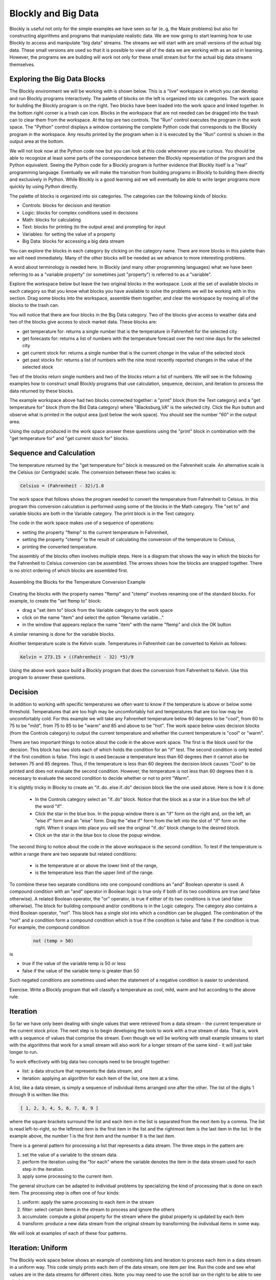 .. This file is part of the OpenDSA eTextbook project. See
.. http://algoviz.org/OpenDSA for more details.
.. Copyright (c) 2012-2013 by the OpenDSA Project Contributors, and
.. distributed under an MIT open source license.

.. avmetadata::
   :author: OpenDSA & CompThink Contributors
   :satisfies:
   :topic:


Blockly and Big Data
====================

Blockly is useful not only for the simple examples we have seen so far (e..g, the Maze problems) but also for constructing algorithms and programs that manipulate realistic data. We are now going to start learning how to use Blockly to access and manipulate "big data" streams. The streams we will start with are small versions of the actual big data. These small versions are used so that it is possible to view all of the data we are working with as an aid in learning. However, the programs we are building will work not only for these small stream but for the actual big data streams themselves.


Exploring the Big Data Blocks
-----------------------------

The Blockly environment we will be working with is shown below. This is a "live" workspace in which you can develop and run Blockly programs interactively. The palette of blocks on the left is organized into six categories. The work space for building the Blockly program is on the right. Two blocks have been loaded into the work space and linked together. In the bottom right corner is a trash can icon. Blocks in the workspace that are not needed can be dragged into the trash can to clear them from the workspace. At the top are two controls. The "Run" control executes the program in the work space. The "Python" control displays a window containing the complete Python code that corresponds to the Blockly program in the workspace. Any results printed by the program when is it is executed by the "Run" control is shown in the output area at the bottom.

We will not look now at the Python code now but you can look at this code whenever you are curious. You should be able to recognize at least some parts of the correspondence between the Blockly representation of the program and the Python equivalent. Seeing the Python code for a Blockly program is further evidence that Blockly itself is a "real" programming language. Eventually we will make the transition from building programs in Blockly to building them directly and exclusively in Python. While Blockly is a good learning aid we will eventually be able to write larger programs more quickly by using Python directly.


The palette of blocks is organized into six categories.  The categories can the following kinds of blocks:

* Controls: blocks for decision and iteration
* Logic: blocks for complex conditions used in decisions
* Math: blocks for calculating
* Text: blocks for printing (to the output area) and prompting for input
* Variables: for setting the value of a property
* Big Data: blocks for accessing a big data stream

You can explore the blocks in each category by clicking on the category name. There are more blocks in this palette than we will need immediately. Many of the other blocks will be needed as we advance to more interesting problems.

A word about terminology is needed here. In Blockly (and many other programming languages) what we have been referring to as a "variable property" (or sometimes just "property") is referred to as a "variable".

Explore the workspace below but leave the two original blocks in the workspace. Look at the set of available blocks in each category so that you know what blocks you have available to solve the problems we will be working with in this section. Drag some blocks into the workspace, assemble them together, and clear the workspace by moving all of the blocks to the trash can.


.. blockly:: blockly-bigdata1
   :submission:

   preload::
   <xml xmlns="http://www.w3.org/1999/xhtml">
       <block type="text_print" inline="false" x="53" y="213">
	      <value name="TEXT">
	         <block type="weather_get_temperature">
		         <title name="CITY">BLACKSBURG</title>
		     </block>
		   </value>
	   </block>
   </xml>


You will notice that there are four blocks in the Big Data category. Two of the blocks give access to weather data and two of the blocks give access to stock market data.  These blocks are:

* get temperature for: returns a single number that is the temperature in Fahrenheit for the selected city
* get forecasts for: returns a list of numbers with the temperature forecast over the next nine days for the selected city
* get current stock for: returns a single number that is the current *change* in the value of the selected stock
* get past stocks for: returns a list of numbers with the nine most recently reported changes in the value of the selected stock

Two of the blocks return single numbers and two of the blocks return a list of numbers. We will see in the following examples how to construct small Blockly programs that use calculation, sequence, decision, and iteration to process the data returned by these blocks.

The example workspace above had two blocks connected together: a "print" block (from the Text category) and a "get temperature for" block (from the Bid Data category) where "Blacksburg,VA" is the selected city. Click the Run button and observe what is printed in the output area (just below the work space). You should see the number "60" in the output area.

Using the output produced in the work space answer these questions using the "print" block in combination with the "get temperature for" and "get current stock for" blocks.

.. mchoicemf:: blockly-1-1
   :submission: cohort
   :answer_a: 75
   :answer_b: 88
   :answer_c: 47
   :answer_d: 54
   :correct: c
   :feedback_a: No, this is for Miami, FL. Change the city option in the "get temperature for" block.
   :feedback_b: No, this is for San Jose, CA. Change the city option in the "get temperature for" block.
   :feedback_c: Yes! This is it.
   :feedback_d: No, this is for New York, NY. Change the city option in the "get temperature for" block.

   What is the temperature in Seattle, WA?

.. mchoicemf:: blockly-1-2
   :submission: cohort
   :answer_a: higher
   :answer_b: lower
   :correct: a
   :feedback_a: That is right!
   :feedback_b: No, a positive number means that it is trading higher. Be sure that you have the stock option set for "Microsoft".

   Is the Microsoft stock currently trading higher or lower?



Sequence and Calculation
------------------------

The temperature returned by the "get temperature for" block is measured on the Fahrenheit scale. An alternative scale is the Celsius (or Centigrade) scale. The conversion between these two scales is:

.. code::

   Celsius = (Fahrenheit - 32)/1.8

The work space that follows shows the program needed to convert the temperature from Fahrenheit to Celsius. In this program this conversion calculation is performed using some of the blocks in the Math category. The "set to" and variable blocks are both in the Variable category. The print block is in the Text category.


.. blockly:: blockly-bigdata2
   :submission:

   preload::
   <xml xmlns="http://www.w3.org/1999/xhtml">
    <block type="variables_set" inline="false" x="-7" y="24">
    <title name="VAR">ftemp</title>
    <value name="VALUE">
      <block type="weather_get_temperature">
        <title name="CITY">BLACKSBURG</title>
      </block>
    </value>
    <next>
      <block type="variables_set" inline="false">
        <title name="VAR">ctemp</title>
        <value name="VALUE">
          <block type="math_arithmetic" inline="true">
            <title name="OP">DIVIDE</title>
            <value name="A">
              <block type="math_arithmetic" inline="true">
                <title name="OP">MINUS</title>
                <value name="A">
                  <block type="variables_get">
                    <title name="VAR">ftemp</title>
                  </block>
                </value>
                <value name="B">
                  <block type="math_number">
                    <title name="NUM">32</title>
                  </block>
                </value>
              </block>
            </value>
            <value name="B">
              <block type="math_number">
                <title name="NUM">1.8</title>
              </block>
            </value>
          </block>
        </value>
        <next>
          <block type="text_print" inline="false">
            <value name="TEXT">
              <block type="variables_get">
                <title name="VAR">ctemp</title>
              </block>
            </value>
          </block>
        </next>
      </block>
    </next>
   </block>
   </xml>

The code in the work space makes use of a sequence of operations:

* setting the property "ftemp" to the current temperature in Fahrenheit,
* setting the property "ctemp" to the result of calculating the conversion of the temperature to Celsius,
* printing the converted temperature.

The assembly of the blocks often involves multiple steps. Here is a diagram that shows the way in which the blocks for the Fahrenheit to Celsius conversion can be assembled. The arrows shows how the blocks are snapped together. There is no strict ordering of which blocks are assembled first.

.. figure:: Blockly-Fahrenheit-Celsius-Conversion.png
   :align:  center

   Assembling the Blocks for the Temperature Conversion Example


Creating the blocks with the property names "ftemp" and "ctemp" involves renaming one of the standard blocks. For example, to create the "set ftemp to" block:

* drag a "set item to" block from the Variable category to the work space
* click on the name "item" and select the option "Rename variable..."
* in the window that appears replace the name "item" with the name "ftemp" and click the OK button

A similar renaming is done for the variable blocks.

Another temperature scale is the Kelvin scale. Temperatures in Fahrenheit can be converted to Kelvin as follows:

.. code::

   Kelvin = 273.15 + ((Fahrenheit - 32) *5)/9


Using the above work space build a Blockly program that does the conversion from Fahrenheit to Kelvin. Use this program to answer these questions.

.. mchoicemf:: blockly-1-3
   :submission: cohort
   :answer_a: 24
   :answer_b: 297
   :answer_c: 315
   :answer_d: 0
   :correct: b
   :feedback_a: No. Check to be sure you have the right city and the correct conversion.
   :feedback_b: Yes! This is it.
   :feedback_c: No. Check to be sure you have the right city and the correct conversion.
   :feedback_d: No. Check to be sure you have the right city and the correct conversion.

   What is the temperature (rounded to the nearest degree) in Miami, FL expressed in Kelvin?


.. mchoicemf:: blockly-1-4
   :submission: cohort
   :answer_a: 15
   :answer_b: 297
   :answer_c: 212
   :answer_d: 8
   :correct: d
   :feedback_a: No. Check to be sure you have the right calculations.
   :feedback_b: No. Check to be sure you have the right calculations.
   :feedback_c: No. Check to be sure you have the right calculations.
   :feedback_d: Yes! Congratulations.

   What is the approximate temperature difference in Kelvin between Blacksburg,VA and Miami, FL?


Decision
--------

In addition to working with specific temperatures we often want to know if the temperature is above or below some threshold. Temperatures that are too high may be uncomfortably hot and temperatures that are too low may be uncomfortably cold. For this example we will take any Fahrenheit temperature below 60 degrees to be "cool", from 60 to 75 to be "mild", from 75 to 85 to be "warm" and 85 and above to be "hot".  The work space below uses decision blocks (from the Controls category) to output the current temperature and whether the current temperature is "cool" or "warm".


.. blockly:: blockly-bigdata3
   :submission:

   preload::
   <xml xmlns="http://www.w3.org/1999/xhtml"> <block type="variables_set" inline="false" x="5" y="36"> <title name="VAR">temp</title> <value name="VALUE"> <block type="weather_get_temperature"> <title name="CITY">BLACKSBURG</title> </block> </value> <next> <block type="text_print" inline="false"> <value name="TEXT"> <block type="variables_get"> <title name="VAR">temp</title> </block> </value> <next> <block type="controls_if" inline="false"> <mutation elseif="1"></mutation> <value name="IF0"> <block type="logic_compare" inline="true"> <title name="OP">LT</title> <value name="A"> <block type="variables_get"> <title name="VAR">temp</title> </block> </value> <value name="B"> <block type="math_number"> <title name="NUM">60</title> </block> </value> </block> </value> <statement name="DO0"> <block type="text_print" inline="false"> <value name="TEXT"> <block type="text"> <title name="TEXT">Cool</title> </block> </value> </block> </statement> <value name="IF1"> <block type="logic_operation" inline="true"> <title name="OP">AND</title> <value name="A"> <block type="logic_compare" inline="true"> <title name="OP">GTE</title> <value name="A"> <block type="variables_get"> <title name="VAR">temp</title> </block> </value> <value name="B"> <block type="math_number"> <title name="NUM">75</title> </block> </value> </block> </value> <value name="B"> <block type="logic_compare" inline="true"> <title name="OP">LT</title> <value name="A"> <block type="variables_get"> <title name="VAR">temp</title> </block> </value> <value name="B"> <block type="math_number"> <title name="NUM">85</title> </block> </value> </block> </value> </block> </value> <statement name="DO1"> <block type="text_print" inline="false"> <value name="TEXT"> <block type="text"> <title name="TEXT">Warm</title> </block> </value> </block> </statement> </block> </next> </block> </next> </block> </xml>

There are two important things to notice about the code in the above work space. The first is the block used for the decision. This block has two slots each of which holds the condition for an "if" test. The second condition is only tested if the first condition is false. This logic is used because a temperature less than 60 degrees then it cannot also be between 75 and 85 degrees. Thus, if the temperature is less than 60 degrees the decision block causes "Cool" to be printed and does not evaluate the second condition. However, the temperature is not less than 60 degrees then it is necessary to evaluate the second condition to decide whether or not to print "Warm".

It is slightly tricky in Blocky to create an "if..do..else if..do" decision block like the one used above. Here is how it is done:

 * In the Controls category select an "if..do" block. Notice that the block as a star in a blue box the left of the word "if".

 * Click the star in the blue box. In the popup window there is an "if" form on the right and, on the left, an "else if" form and an "else" form. Drag the "else if" form from the left into the slot of "if" form on the right. When it snaps into place you will see the original "if..do" block change to the desired block.

 * Click on the star in the blue box to close the popup window.

The second thing to notice about the code in the above workspace is the second condition. To test if the temperature is within a range there are two separate but related conditions:

 * is the temperature at or above the lower limit of the range,
 * is the temperature less than the upper limit of the range.


To combine these two separate conditions into one compound conditions an "and" Boolean operator is used. A compound condition with an "and" operator in Boolean logic is true only if both of its two conditions are true (and false otherwise). A related Boolean operator, the "or" operator, is true if either of its two conditions is true (and false otherwise). The block for building compound and/or conditions is in the Logic category. The category also contains a third Boolean operator, "not". This block has a single slot into which a condition can be plugged. The combination of the "not" and a condition form a compound condition which is true if the condition is false and false if the condition is true. For example, the compound condition

 .. code::

     not (temp > 50)

is

* true if the value of the variable temp is 50 or less
* false if the value of the variable temp is greater than 50

Such negated conditions are sometimes used when the statement of a negative condition is easier to understand.

.. mchoicemf:: blockly-1-5
   :submission: cohort
   :answer_a: true
   :answer_b: false
   :correct: a
   :feedback_a: Both conditions are true so the compound "and" condition is true.
   :feedback_b: Since both conditions are true, the compound "and" conditions is true.

   If the value of temp is 65 is the compound condition (temp > 40) and (temp < 70) true or false?


.. mchoicemf:: blockly-1-6
   :submission: cohort
   :answer_a: true
   :answer_b: false
   :correct: b
   :feedback_a: The second condition (temp < 65) is false so the compound condition is false.
   :feedback_b: Since the second condition (temp < 65) is false the compound condition is false.

   If the value of temp is 65 is the compound condition (temp > 40) and (temp < 65) true or false?


.. mchoicemf:: blockly-1-7
   :submission: cohort
   :answer_a: true
   :answer_b: false
   :correct: a
   :feedback_a: Both conditions are true so the compound "or" condition is true since at least one of the conditions is true.
   :feedback_b: Since both conditions are true, the compound "or" conditions is true since at least one of the conditions is true.

   If the value of temp is 65 is the compound condition (temp > 40) or (temp < 70) true or false?


.. mchoicemf:: blockly-1-8
   :submission: cohort
   :answer_a: true
   :answer_b: false
   :correct: a
   :feedback_a: The first condition (temp > 40) is true so the compound condition is true since only one of the conditions needs to be true.
   :feedback_b: Since the first condition (temp > 40) is true the compound condition is true even though the second condition is false since only one of the two conditions needs to be true.

   If the value of temp is 65 is the compound condition (temp > 40) or (temp < 65) true or false?


.. mchoicemf:: blockly-1-9
   :submission: cohort
   :answer_a: true
   :answer_b: false
   :correct: b
   :feedback_a: The negated condition is false because the condition itself is true.
   :feedback_b: The negated condition is false because the condition itself is true.

   If the value of temp is 65 is the compound condition not (temp > 40) true or false?


Exercise. Write a Blockly program that will classify a temperature as cool, mild, warm and hot according to the above rule.


Iteration
---------

So far we have only been dealing with single values that were retrieved from a data stream - the current temperature or the current stock price. The next step is to begin developing the tools to work with a true stream of data. That is, work with a sequence of values that comprise the stream. Even though we will be working with small example streams to start with the algorithms that work for a small stream will also work for a longer stream of the same kind - it will just take longer to run.

To work effectively with big data two concepts need to be brought together:

* list: a data structure that represents the data stream, and
* iteration: applying an algorithm for each item of the list, one item at a time.

A list, like a data stream, is simply a sequence of individual items arranged one after the other. The list of the digits 1 through 9 is written like this:

..  code::

     [ 1, 2, 3, 4, 5, 6, 7, 8, 9 ]


where the square brackets surround the list and each item in the list is separated from the next item by a comma. The list is read left-to-right, so the leftmost item is the first item in the list and the rightmost item is the last item in the list. In the example above, the number 1 is the first item and the number 9 is the last item.

There is a  general pattern for processing a list that represents a data stream. The three steps in the pattern are:

1. set the value of a variable to the stream data.

2. perform the iteration using the "for each" where the variable denotes the  item in the data stream used for each step in the iteration.

3. apply some processing to the current item.

The general structure can be adapted to individual problems by specializing the kind of processing that is done on each item. The processing step is often one of four kinds:

1. uniform: apply the same processing to each item in the stream

2. filter: select certain items in the stream to process and ignore the others

3. accumulate: compute a global property for the stream where the global property is updated by each item

4. transform: produce a new data stream from the original stream by transforming the individual items in some way.

We will look at examples of each of these four patterns.


Iteration: Uniform
------------------

The Blockly work space below shows an example of combining lists and iteration to process each item in a data stream in a uniform way. This code simply prints each item of the data stream, one item per line. Run the code and see what values are in the data streams for different cities. Note: you may need to use the scroll bar on the right to be able to see all of the output.

.. blockly:: blockly-bigdata4
   :submission:

   preload::
   <xml xmlns="http://www.w3.org/1999/xhtml"><block type="variables_set" inline="false" x="0" y="0"><title name="VAR">temp-stream</title><value name="VALUE"><block type="weather_get_forecasts"><title name="CITY">BLACKSBURG</title></block></value><next><block type="controls_forEach" inline="false"><title name="VAR">temp</title><value name="LIST"><block type="variables_get"><title name="VAR">temp-stream</title></block></value><statement name="DO"><block type="text_print" inline="false"><value name="TEXT"><block type="variables_get"><title name="VAR">temp</title></block></value></block></statement></block></next></block></xml>



The example above was one of uniform processing - each item in the data stream was printed. No items were excluded.

Iteration: Filter
-----------------

In other cases there are certain items in a data stream of particular interest. We can "filter" the data stream by iterating through the stream looking for the items of interest and ignoring those not of interest.  Only those items of interest are processed. For example, for our forecast temperature data stream we might want to print only the cool temperatures in the forecast. According to our earlier definition, a cool temperature is one that is below 60 degrees. The Blockly work space below illustrates this pattern of filtering a data stream.

.. blockly:: blockly-bigdata5
   :submission:

   preload::
   <xml xmlns="http://www.w3.org/1999/xhtml"> <block type="variables_set" inline="false" x="-6" y="16"> <title name="VAR">temp-stream</title> <value name="VALUE"> <block type="weather_get_forecasts"> <title name="CITY">BLACKSBURG</title> </block> </value> <next> <block type="controls_forEach" inline="false"> <title name="VAR">temp</title> <value name="LIST"> <block type="variables_get"> <title name="VAR">temp-stream</title> </block> </value> <statement name="DO"> <block type="controls_if" inline="false"> <value name="IF0"> <block type="logic_compare" inline="true"> <title name="OP">LT</title> <value name="A"> <block type="variables_get"> <title name="VAR">temp</title> </block> </value> <value name="B"> <block type="math_number"> <title name="NUM">60</title> </block> </value> </block> </value> <statement name="DO0"> <block type="text_print" inline="false"> <value name="TEXT"> <block type="variables_get"> <title name="VAR">temp</title> </block> </value> </block> </statement> </block> </statement> </block> </next> </block> </xml>


Iteration: Accumulate
---------------------


An example of processing that involves accumulating is to find the average of the forecasts. To find the average we need to know how many items there are in the data stream and what is the total temperature over all the forecasts. The following work space shows a Blockly program for this.

.. blockly:: blockly-bigdata6
   :submission:

   preload::
   <xml xmlns="http://www.w3.org/1999/xhtml"><block type="variables_set" inline="false" x="137" y="20"> <title name="VAR">temp-stream</title><value name="VALUE"><block type="weather_get_forecasts"> <title name="CITY">BLACKSBURG</title></block></value><next><block type="variables_set" inline="false"><title name="VAR">num-items</title><value name="VALUE"><block type="math_number"><title name="NUM">0</title></block></value><next><block type="variables_set" inline="false"><title name="VAR">total-temp</title><value name="VALUE"><block type="math_number"><title name="NUM">0</title></block></value><next><block type="controls_forEach" inline="false"><title name="VAR">temp</title><value name="LIST"><block type="variables_get"><title name="VAR">temp-stream</title></block></value><statement name="DO"><block type="variables_set" inline="false"><title name="VAR">num-items</title><value name="VALUE"><block type="math_arithmetic" inline="true"><title name="OP">ADD</title><value name="A"><block type="variables_get"><title name="VAR">num-items</title></block></value><value name="B"><block type="math_number"><title name="NUM">1</title></block></value></block></value><next><block type="variables_set" inline="false"><title name="VAR">total-temp</title><value name="VALUE"><block type="math_arithmetic" inline="true"><title name="OP">ADD</title><value name="A"><block type="variables_get"><title name="VAR">total-temp</title></block></value><value name="B"><block type="variables_get"><title name="VAR">temp</title></block></value></block></value></block></next></block></statement><next><block type="variables_set" inline="false"><title name="VAR">average-temp</title><value name="VALUE"><block type="math_arithmetic" inline="true"><title name="OP">DIVIDE</title><value name="A"><block type="variables_get"><title name="VAR">total-temp</title></block></value><value name="B"><block type="variables_get"><title name="VAR">num-items</title></block></value></block></value><next><block type="text_print" inline="false"><value name="TEXT"><block type="variables_get"><title name="VAR">average-temp</title></block></value></block></next></block></next></block></next></block></next></block></next></block></xml>



In this program two properties of the data stream are being accumulated as each item in the stream is examined. One property is the number of items in the stream. This is the property represented by the variable "num-items". The second property is the total of all of the temperatures in the data stream. This is the property represented by the variable "total-temp". On each step of the iteration a "set-to" block is used to update the properties. The "set-to" block updates the selected variable to the value indicated by whatever block is plugged into the "set-to" block. Thus, "set num-items to num-items + 1" means that the value of "num-items" in increased by one and "set total-temp to total-temp + temp" means that the value of total-temp is increased by the value of "temp" (the forecast temperature on this step of the iteration). An important part of the accumulating pattern is that the variables being used to accumulate the global properties are initialized. In this program the two variables "num-items" and "total-temp" are each initialized to zero. The initialization is necessary so that on the first iteration the two "set-to" blocks make sense. For example, with "num-items" initialized to zero the block "set num-items to num-items + 1" on the first step of the iteration makes sense (updating the value of num-items to the result of 0+1).

This pattern of data stream processing is called "accumulate" because on each iteration some variables are gathering increasingly accurate  values for selected global properties of the data stream. In this case, the program is accumulating an increasingly more accurate value for the number of items in the stream and the total of the forecast temperatures.

Exercise: Rewrite the above Blockly solution to replace the "change" blocks by "set...to" blocks.

Exercise: count the number of cool days and print this after the iteration.

Iteration: Transform
--------------------

The transform pattern produces a new data stream from a given data stream. Each item of the given data stream is changed in some way to generate each item of the new data stream stream. For example, each item in the  forecast stream is a temperature on the Fahrenheit scale. What might be needed is a data stream where each item is the same temperature but measured in the Celsius scale. The transform pattern can be used to produce the Celsius data stream from the Fahrenheit data stream. This pattern is illustrated in the Blockly program below.

.. blockly:: blockly-bigdata7
   :submission:

   ====
   * Lists
   lists_create_empty
   lists_setIndex



   preload::
   <xml xmlns="http://www.w3.org/1999/xhtml"><block type="variables_set" inline="false" x="37" y="37"><title name="VAR">Cstream</title><value name="VALUE"><block type="lists_create_empty"></block></value><next><block type="variables_set" inline="false"><title name="VAR">Fstream</title><value name="VALUE"><block type="weather_get_forecasts"><title name="CITY">BLACKSBURG</title></block></value><next><block type="text_print" inline="false"><value name="TEXT"><block type="variables_get"><title name="VAR">Fstream</title></block></value><next><block type="controls_forEach" inline="false"><title name="VAR">temp</title><value name="LIST"><block type="variables_get"><title name="VAR">Fstream</title></block></value><statement name="DO"><block type="variables_set" inline="false"><title name="VAR">celsius</title><value name="VALUE"><block type="math_round" inline="false"><title name="OP">ROUND</title><value name="NUM"><block type="math_arithmetic" inline="true"><title name="OP">DIVIDE</title><value name="A"><block type="math_arithmetic" inline="true"><title name="OP">MINUS</title><value name="A"><block type="variables_get"><title name="VAR">temp</title></block></value><value name="B"><block type="math_number"><title name="NUM">32</title></block></value></block></value><value name="B"><block type="math_number"><title name="NUM">1.8</title></block></value></block></value></block></value><next><block type="lists_setIndex" inline="true"><mutation at="false"></mutation><title name="MODE">INSERT</title><title name="WHERE">LAST</title><value name="LIST"><block type="variables_get"><title name="VAR">Cstream</title> </block></value><value name="TO"><block type="variables_get"><title name="VAR">celsius</title> </block></value></block></next></block></statement><next><block type="text_print" inline="false"><value name="TEXT"><block type="variables_get"><title name="VAR">Cstream</title> </block></value></block></next></block></next></block></next></block></next></block></xml>

The Blockly program creates a new list named "Cstream" to represent the data stream to be created. The "Cstream" list is initialized to be empty because it contains no items at the beginning. The forecast data stream is used to initialize the variable "Fstream". The "Fstream" list is printed. Each of the printed values will be in Fahrenheit. The iteration produces the transformed data stream, "Cstream". One each iteration:


* an item, denoted by "temp", is selected from the Fahrenheit data stream
* the value of "celsius" is set to the result of converting "temp" to the equivalent temperature on the Celsius scale. For ease of readability later, the result of the conversion is rounded to the nearest integer value.
* the value of "celsius" is added to the "Cstream" list that represents the Celsius data stream.

When the iteration is completed the "Cstream" list is printed. You can run the program and see the correspondence between each item in the original data stream and its transformed value in the new data stream.

Exercise. Revise the transform Blockly code shown above to convert the data into temperatures in the Kelvin scale.

Combining the Patterns
----------------------

The individual patterns of uniform, filter, accumulate, and transform can be combined. For example, might want to generate a data stream whose items are only the temperatures above 85 degrees, the hot temperatures, and where the temperatures in the generated data stream are in Celsius. The program to generate this data stream uses both a transform pattern and a filter pattern.
